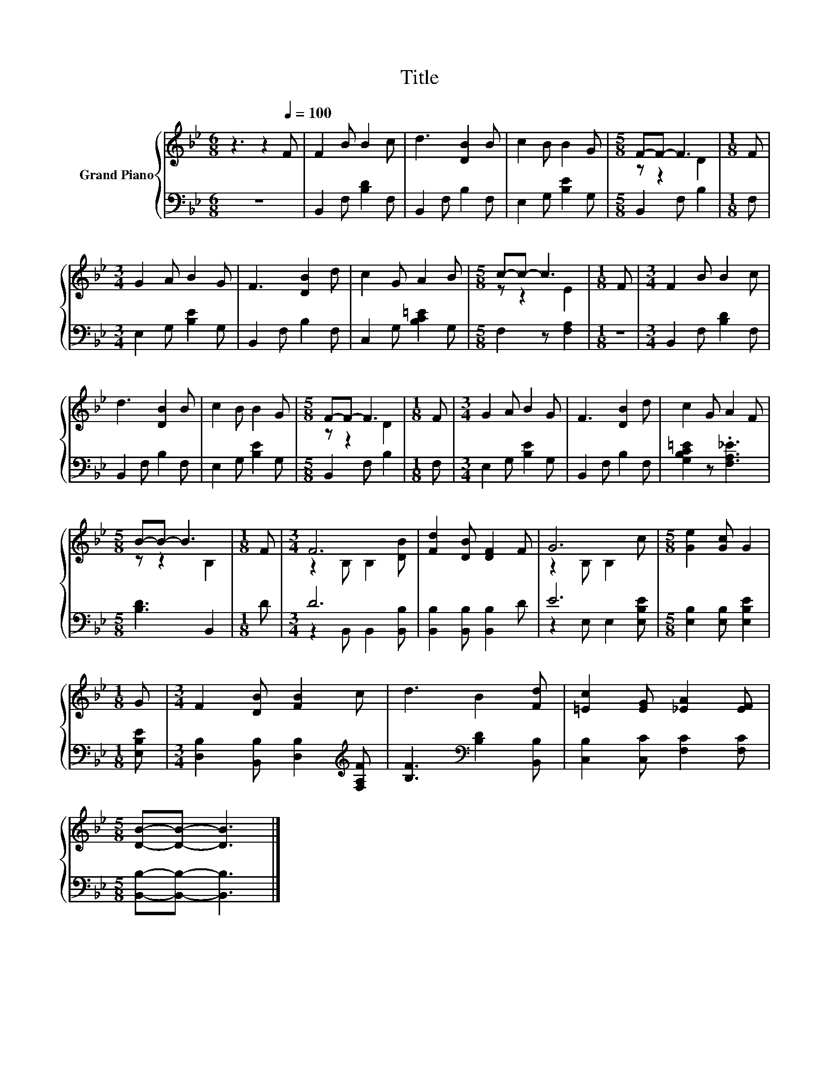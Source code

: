 X:1
T:Title
%%score { ( 1 3 ) | ( 2 4 ) }
L:1/8
M:6/8
K:Bb
V:1 treble nm="Grand Piano"
V:3 treble 
V:2 bass 
V:4 bass 
V:1
 z3 z2[Q:1/4=100] F | F2 B B2 c | d3 [DB]2 B | c2 B B2 G |[M:5/8] F-F- F3 |[M:1/8] F | %6
[M:3/4] G2 A B2 G | F3 [DB]2 d | c2 G A2 B |[M:5/8] c-c- c3 |[M:1/8] F |[M:3/4] F2 B B2 c | %12
 d3 [DB]2 B | c2 B B2 G |[M:5/8] F-F- F3 |[M:1/8] F |[M:3/4] G2 A B2 G | F3 [DB]2 d | c2 G A2 F | %19
[M:5/8] B-B- B3 |[M:1/8] F |[M:3/4] F6 | [Fd]2 [DB] [DF]2 F | G6 |[M:5/8] [Ge]2 [Gc] G2 | %25
[M:1/8] G |[M:3/4] F2 [DB] [FB]2 c | d3 B2 [Fd] | [=Ec]2 [EG] [_EA]2 [EF] | %29
[M:5/8] [DB]-[DB]- [DB]3 |] %30
V:2
 z6 | B,,2 F, [B,D]2 F, | B,,2 F, B,2 F, | E,2 G, [B,E]2 G, |[M:5/8] B,,2 F, B,2 |[M:1/8] F, | %6
[M:3/4] E,2 G, [B,E]2 G, | B,,2 F, B,2 F, | C,2 G, [B,C=E]2 G, |[M:5/8] F,2 z [F,A,]2 |[M:1/8] z | %11
[M:3/4] B,,2 F, [B,D]2 F, | B,,2 F, B,2 F, | E,2 G, [B,E]2 G, |[M:5/8] B,,2 F, B,2 |[M:1/8] F, | %16
[M:3/4] E,2 G, [B,E]2 G, | B,,2 F, B,2 F, | [G,B,C=E]2 z .[F,A,_E]3 |[M:5/8] [B,D]3 B,,2 | %20
[M:1/8] D |[M:3/4] D6 | [B,,B,]2 [B,,B,] [B,,B,]2 D | E6 |[M:5/8] [E,B,]2 [E,B,] [E,B,E]2 | %25
[M:1/8] [E,B,E] |[M:3/4] [D,B,]2 [B,,B,] [D,B,]2[K:treble] [F,A,F] | %27
 [B,F]3[K:bass] [B,D]2 [B,,B,] | [C,B,]2 [C,C] [F,C]2 [F,C] |[M:5/8] [B,,B,]-[B,,B,]- [B,,B,]3 |] %30
V:3
 x6 | x6 | x6 | x6 |[M:5/8] z z2 D2 |[M:1/8] x |[M:3/4] x6 | x6 | x6 |[M:5/8] z z2 E2 |[M:1/8] x | %11
[M:3/4] x6 | x6 | x6 |[M:5/8] z z2 D2 |[M:1/8] x |[M:3/4] x6 | x6 | x6 |[M:5/8] z z2 B,2 | %20
[M:1/8] x |[M:3/4] z2 B, B,2 [DB] | x6 | z2 B, B,2 c |[M:5/8] x5 |[M:1/8] x |[M:3/4] x6 | x6 | x6 | %29
[M:5/8] x5 |] %30
V:4
 x6 | x6 | x6 | x6 |[M:5/8] x5 |[M:1/8] x |[M:3/4] x6 | x6 | x6 |[M:5/8] x5 |[M:1/8] x | %11
[M:3/4] x6 | x6 | x6 |[M:5/8] x5 |[M:1/8] x |[M:3/4] x6 | x6 | x6 |[M:5/8] x5 |[M:1/8] x | %21
[M:3/4] z2 B,, B,,2 [B,,B,] | x6 | z2 E, E,2 [E,B,E] |[M:5/8] x5 |[M:1/8] x | %26
[M:3/4] x5[K:treble] x | x3[K:bass] x3 | x6 |[M:5/8] x5 |] %30

